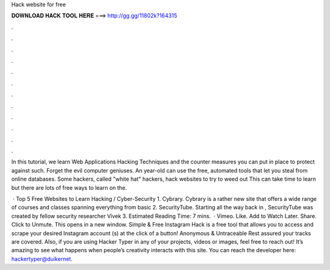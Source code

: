 Hack website for free



𝐃𝐎𝐖𝐍𝐋𝐎𝐀𝐃 𝐇𝐀𝐂𝐊 𝐓𝐎𝐎𝐋 𝐇𝐄𝐑𝐄 ===> http://gg.gg/11802k?164315



.



.



.



.



.



.



.



.



.



.



.



.

In this tutorial, we learn Web Applications Hacking Techniques and the counter measures you can put in place to protect against such. Forget the evil computer geniuses. An year-old can use the free, automated tools that let you steal from online databases. Some hackers, called "white hat" hackers, hack websites to try to weed out This can take time to learn but there are lots of free ways to learn on the.

 · Top 5 Free Websites to Learn Hacking / Cyber-Security 1. Cybrary. Cybrary is a rather new site that offers a wide range of courses and classes spanning everything from basic 2. SecurityTube. Starting all the way back in , SecurityTube was created by fellow security researcher Vivek 3. Estimated Reading Time: 7 mins.  · Vimeo. Like. Add to Watch Later. Share. Click to Unmute. This opens in a new window. Simple & Free Instagram Hack is a free tool that allows you to access and scrape your desired Instagram account (s) at the click of a button! Anonymous & Untraceable Rest assured your tracks are covered. Also, if you are using Hacker Typer in any of your projects, videos or images, feel free to reach out! It’s amazing to see what happens when people’s creativity interacts with this site. You can reach the developer here: hackertyper@duikernet.
